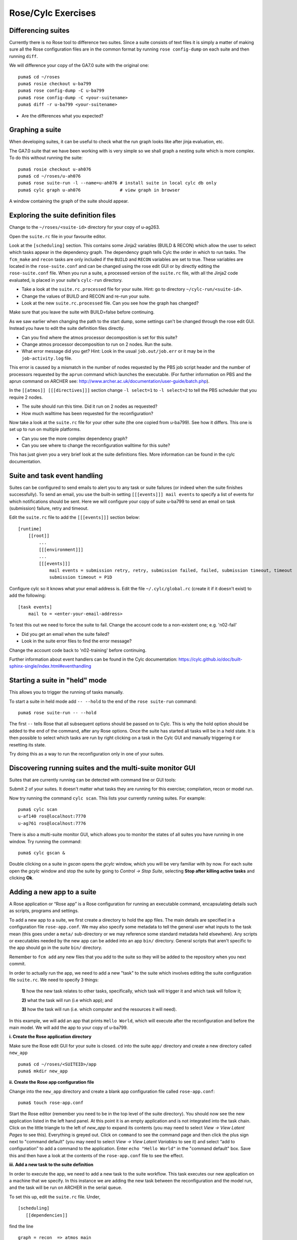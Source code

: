 Rose/Cylc Exercises
===================

Differencing suites
-------------------

Currently there is no Rose tool to difference two suites. Since a suite consists of text files it is simply a matter of making sure all the Rose configuration files are in the common format by running ``rose config-dump`` on each suite and then running ``diff``.

We will difference your copy of the GA7.0 suite with the original one: ::

  puma$ cd ~/roses
  puma$ rosie checkout u-ba799
  puma$ rose config-dump -C u-ba799
  puma$ rose config-dump -C <your-suitename>
  puma$ diff -r u-ba799 <your-suitename>

* Are the differences what you expected?

Graphing a suite
----------------

When developing suites, it can be useful to check what the run graph looks like after jinja evaluation, etc.  

The GA7.0 suite that we have been working with is very simple so we shall graph a nesting suite which is more complex. To do this without running the suite: ::

  puma$ rosie checkout u-ah076
  puma$ cd ~/roses/u-ah076
  puma$ rose suite-run -l --name=u-ah076 # install suite in local cylc db only
  puma$ cylc graph u-ah076               # view graph in browser

A window containing the graph of the suite should appear.

Exploring the suite definition files
------------------------------------

Change to the ``~/roses/<suite-id>`` directory for your copy of u-ag263.

Open the ``suite.rc`` file in your favourite editor.  

Look at the ``[scheduling]`` section.  This contains some Jinja2 variables (BUILD & RECON) which allow the user to select which tasks appear in the dependency graph. The dependency graph tells Cylc the order in which to run tasks.  The ``fcm_make`` and ``recon`` tasks are only included if the ``BUILD`` and ``RECON`` variables are set to true. These variables are located in the ``rose-suite.conf`` and can be changed using the rose edit GUI or by directly editing the ``rose-suite.conf`` file.  When you run a suite, a processed version of the ``suite.rc`` file, with all the Jinja2 code evaluated, is placed in your suite's ``cylc-run`` directory.  

* Take a look at the ``suite.rc.processed`` file for your suite.  Hint: go to directory ``~/cylc-run/<suite-id>``.
* Change the values of BUILD and RECON and re-run your suite.  
* Look at the new ``suite.rc.processed`` file.  Can you see how the graph has changed?

Make sure that you leave the suite with BUILD=false before continuing.

As we saw earlier when changing the path to the start dump, some settings can't be changed through the rose edit GUI.  Instead you have to edit the suite definition files directly. 

* Can you find where the atmos processor decomposition is set for this suite?
* Change atmos processor decomposition to run on 2 nodes.  Run the suite.
* What error message did you get? Hint: Look in the usual ``job.out/job.err`` or it may be in the ``job-activity.log`` file.

This error is caused by a mismatch in the number of nodes requested by the PBS job script header and the number of processors requested by the ``aprun`` command which launches the executable. (For further information on PBS and the aprun command on ARCHER see: http://www.archer.ac.uk/documentation/user-guide/batch.php).

In the ``[[atmos]] [[[directives]]]`` section change ``-l select=1`` to ``-l select=2`` to tell the PBS scheduler that you require 2 nodes. 

* The suite should run this time. Did it run on 2 nodes as requested?
* How much walltime has been requested for the reconfiguration?

Now take a look at the ``suite.rc`` file for your other suite (the one copied from u-ba799). See how it differs.  This one is set up to run on multiple platforms.  

* Can you see the more complex dependency graph?
* Can you see where to change the reconfiguration walltime for this suite?

This has just given you a very brief look at the suite definitions files.  More information can be found in the cylc documentation.  

Suite and task event handling
-----------------------------

Suites can be configured to send emails to alert you to any task or suite failures (or indeed when the suite finishes successfully). To send an email, you use the built-in setting ``[[[events]]] mail events`` to specify a list of events for which notifications should be sent.  Here we will configure your copy of suite u-ba799 to send an email on task (submission) failure, retry and timeout. 

Edit the ``suite.rc`` file to add the ``[[[events]]]`` section below: ::

    [runtime]
        [[root]]
            ...
            [[[environment]]]
            ...
            [[[events]]]
                mail events = submission retry, retry, submission failed, failed, submission timeout, timeout
                submission timeout = P1D

Configure cylc so it knows what your email address is. Edit the file ``~/.cylc/global.rc`` (create it if it doesn't exist) to add the following: ::

   [task events] 
       mail to = <enter-your-email-address>

To test this out we need to force the suite to fail.  Change the account code to a non-existent one; e.g. 'n02-fail'

* Did you get an email when the suite failed?
* Look in the suite error files to find the error message?

Change the account code back to 'n02-training' before continuing.

Further information about event handlers can be found in the Cylc documentation: https://cylc.github.io/doc/built-sphinx-single/index.html#eventhandling

Starting a suite in "held" mode
-------------------------------

This allows you to trigger the running of tasks manually.

To start a suite in held mode add ``-- --hold`` to the end of the ``rose suite-run`` command: ::

  puma$ rose suite-run -- --hold

The first ``--`` tells Rose that all subsequent options should be passed on to Cylc.  This is why the hold option should be added to the end of the command, after any Rose options.  Once the suite has started all tasks will be in a held state.  It is then possible to select which tasks are run by right clicking on a task in the Cylc GUI and manually triggering it or resetting its state.

Try doing this as a way to run the reconfiguration only in one of your suites.

Discovering running suites and the multi-suite monitor GUI
----------------------------------------------------------

Suites that are currently running can be detected with command line or GUI tools:

Submit 2 of your suites. It doesn't matter what tasks they are running for this exercise; compilation, recon or model run.

Now try running the command ``cylc scan``. This lists your currently running suites.  For example: ::

  puma$ cylc scan
  u-af140 ros@localhost:7770
  u-ag761 ros@localhost:7776

There is also a multi-suite monitor GUI, which allows you to monitor the states of all suites you have running in one window.  Try running the command: ::

  puma$ cylc gscan &

Double clicking on a suite in *gscan* opens the *gcylc* window, which you will be very familiar with by now. For each suite open the *gcylc* window and stop the suite by going to *Control -> Stop Suite*, selecting  **Stop after killing active tasks** and clicking **Ok**.
  

Adding a new app to a suite
-------------------------------------

A Rose application or “Rose app” is a Rose configuration for running an executable command, encapsulating details such as scripts, programs and settings.

To add a new app to a suite, we first create a directory to hold the app files. The main details are specified in a configuration file ``rose-app.conf``. We may also specify some metadata to tell the general user what inputs to the task mean (this goes under a ``meta/`` sub-directory or we may reference some standard metadata held elsewhere). Any scripts or executables needed by the new app can be added into an app ``bin/`` directory. General scripts that aren't specific to the app should go in the *suite* ``bin/`` directory.

Remember to ``fcm add`` any new files that you add to the suite so they will be added to the repository when you next commit.

In order to actually run the app, we need to add a new "task" to the suite which involves editing the suite configuration file ``suite.rc``. We need to specify 3 things: 

 **1)** how the new task relates to other tasks, specifically, which task will trigger it and which task will follow it; 

 **2)** what the task will run (i.e which app); and 

 **3)** how the task will run (i.e. which computer and the resources it will need).

In this example, we will add an app that prints ``Hello World``, which will execute after the reconfiguration and before the main model. We will add the app to your copy of u-ba799.

**i. Create the Rose application directory**

Make sure the Rose edit GUI for your suite is closed. ``cd`` into the suite ``app/`` directory and create a new directory called ``new_app`` ::
  
  puma$ cd ~/roses/<SUITEID>/app
  puma$ mkdir new_app

**ii.  Create the Rose app configuration file**

Change into the ``new_app`` directory and create a blank app configuration file called ``rose-app.conf``: :: 

  puma$ touch rose-app.conf

Start the Rose editor (remember you need to be in the top level of the suite directory).  You should now see the new application listed in the left hand panel.  At this point it is an empty application and is not integrated into the task chain.  Click on the little triangle to the left of *new_app* to expand its contents (you may need to select *View -> View Latent Pages* to see this).  Everything is greyed out.  Click on ``command`` to see the command page and then click the plus sign next to "command default" (you may need to select *View -> View Latent Variables* to see it) and select “add to configuration” to add a command to the application. Enter ``echo "Hello World"`` in the "command default" box.  Save this and then have a look at the contents of the ``rose-app.conf`` file to see the effect.

**iii. Add a new task to the suite definition**

In order to execute the app, we need to add a new task to the suite workflow. This task executes our new application on a machine that we specify. In this instance we are adding the new task between the reconfiguration and the model run, and the task will be run on ARCHER in the serial queue.

To set this up, edit the ``suite.rc`` file. Under, ::

  [scheduling]
     [[dependencies]]

find the line ::

  graph = recon  => atmos_main

and change it to ::

  graph = recon => hello => atmos_main

This puts the task ``hello`` in the right place in the task list.

The next step is to add a definition for the new task. To tell Rose to use one of the apps contained in the suite, we set the environment variable ``ROSE_TASK_APP`` in the task definition.  General task definitions go in the ``suite.rc`` file and the definitions specific to ARCHER in the ``site/archer.rc`` file.  The queuing system is specific to the host being run on, and there is already a definition for the ARCHER serial queue environment  ``[[HPC_SERIAL]]`` that we can make use of. To run the new application on ARCHER in the serial queue and give it two minutes to complete, add the following lines to the ``suite.rc`` after the definition for ``[[recon]]``: ::

   [[hello]]
      inherit = HPC_SERIAL
      [[[environment]]]
         ROSE_TASK_APP = new_app
      [[[job]]]
         execution time limit = PT2M

**iv. Running the new app**
	    
We are now ready to go.  **Run** the suite. Look at the task graph: recon and atmos_main are there, but a new hierarchy of tasks has appeared.

..  image:: /images/ba799-new-app.png

Notice that ``atmos_main`` no longer runs after the reconfiguration, but our new task ``hello`` does and when that has completed, ``atmos_main`` starts. The output from the ``hello`` task can be found in the cylc output directory: ``log/job/19880901T0000Z/hello/NN/job.out``.

**v. Extending the app to run a script**

A more complex application might involve the execution of a script.  To do this we would replace the contents of the "command default" box with the name of the script.  Then place the script in the app ``bin/`` directory. 

Now create a ``bin/`` directory under ``new_app/`` and create a file called ``hello.sh`` with the contents, ::

  #!/bin/bash
  echo "Hello, $1!"

We will allow the user to select from a variety of planets and say hello.  Make it an executable script: ::

  chmod +x hello.sh

Then we can say ``./hello.sh Jupiter`` to get it to print "Hello, Jupiter!".

Right click on the greyed out *new_app -> env* in the index panel and click "+ Add env". **Save**, then select *new_app -> env* to view the ``env`` page, right click on the blank page and select "Add blank variable".  Two boxes appear: enter **PLANET** in the first and **Jupiter** in the second.  This adds an environment variable called ``PLANET`` and sets it to "Jupiter".

Now change the command from echo "Hello, World" to hello.sh ${PLANET}.

**vi. Testing and Running**

The app can be tested in isolation by changing into the ``new_app/`` directory and executing, ::

  rose app-run

This should produce output similar to: ::

  ros@puma$ rose app-run
  [INFO] export PATH=/home/ros/roses/u-ba799/app/new_app/bin:/home/fcm/rose-2016.11.1/bin:/usr/local/python/bin:
  ...
  [INFO] export PLANET=Jupiter
  [INFO] command: hello.sh ${PLANET}
  Hello, Jupiter!

and also a file ``rose-app-run.conf``, which can be deleted.

Now **run** the suite.

**vii. Rose Metadata**

Metadata can be used to provide information about settings in Rose configurations.  It is used for documenting settings, performing automatic checking and for formatting the rose edit GUI. Metadata can be used to ensure that configurations are valid before they are run.

Metadata for many standard applications, such as ``um-atmos``, ``fcm_make`` are all stored centrally on PUMA in ``~fcm/rose-meta``.  Have a look at this directory.

For our example there are currently no restrictions on the variable ``PLANET``.  We will now add some metadata to help the user understand what the variable ``PLANET`` is and what values it is limited to.

Rose provides some tools to quickly guess at the metadata where there is none.  Create a directory ``meta/`` under ``new_app/`` .  Then execute the command, ::

  rose metadata-gen

  
This creates a file ``rose-meta.conf`` in the ``meta/`` directory.  It just says that there is an evironment variable called ``PLANET``, but it does not know much about it.  Edit this file and add the following lines after ``[env=PLANET]``: ::

  description=The name of the planet to say hello to.
  values=Mercury, Venus, Earth, Mars, Jupiter, Saturn, Uranus, Neptune
  help=Must be a planet bigger than Pluto - see https://en.wikipedia.org/wiki/Solar_System
  
Now go back to the Rose GUI and select *Metadata -> Refresh Metadata*. Once the metadata has reloaded, go to the *new_app -> env* panel.  The entry box for ``PLANET`` has changed into a drop down list.  Pluto is not allowed, presumably because the code cannot handle tiny planets.  Right click on the cog next to Planet and select ``info`` to see the description and allowed values.

**vi. References**

A fuller discussion of Rose metadata can be found at https://metomi.github.io/rose/doc/html/tutorial/rose/metadata.html.

Designing a new application may seem a daunting process, but there are numerous existing examples in suites that you can try to understand.  For further details, see the Rose documentation at https://metomi.github.io/rose/doc/html/tutorial/rose/applications.html.  There are a collection of built-in applications that you can use for building, testing, archiving and housekeeping - see https://metomi.github.io/rose/doc/html/api/rose-built-in-applications.html.

